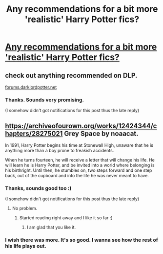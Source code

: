#+TITLE: Any recommendations for a bit more 'realistic' Harry Potter fics?

* [[/r/FanFiction/comments/fj6g1o/any_recommendations_for_a_bit_more_realistic/][Any recommendations for a bit more 'realistic' Harry Potter fics?]]
:PROPERTIES:
:Author: BornWithThreeKidneys
:Score: 5
:DateUnix: 1584312460.0
:DateShort: 2020-Mar-16
:FlairText: Request
:END:

** check out anything recommended on DLP.

[[https://forums.darklordpotter.net][forums.darklordpotter.net]]
:PROPERTIES:
:Author: francoisschubert
:Score: 2
:DateUnix: 1584334493.0
:DateShort: 2020-Mar-16
:END:

*** Thanks. Sounds very promising.

(I somehow didn't got notifications for this post thus the late reply)
:PROPERTIES:
:Author: BornWithThreeKidneys
:Score: 1
:DateUnix: 1584780775.0
:DateShort: 2020-Mar-21
:END:


** [[https://archiveofourown.org/works/12424344/chapters/28275021]] Grey Space by noaacat.

In 1991, Harry Potter begins his time at Stonewall High, unaware that he is anything more than a boy prone to freakish accidents.

When he turns fourteen, he will receive a letter that will change his life. He will learn he is Harry Potter, and be invited into a world where belonging is his birthright. Until then, he stumbles on, two steps forward and one step back, out of the cupboard and into the life he was never meant to have.
:PROPERTIES:
:Author: HHrPie
:Score: 2
:DateUnix: 1584334925.0
:DateShort: 2020-Mar-16
:END:

*** Thanks, sounds good too :)

(I somehow didn't got notifications for this post thus the late reply)
:PROPERTIES:
:Author: BornWithThreeKidneys
:Score: 2
:DateUnix: 1584783298.0
:DateShort: 2020-Mar-21
:END:

**** No problem.
:PROPERTIES:
:Author: HHrPie
:Score: 2
:DateUnix: 1584783352.0
:DateShort: 2020-Mar-21
:END:

***** Started reading right away and I like it so far :)
:PROPERTIES:
:Author: BornWithThreeKidneys
:Score: 2
:DateUnix: 1584783590.0
:DateShort: 2020-Mar-21
:END:

****** I am glad that you like it.
:PROPERTIES:
:Author: HHrPie
:Score: 2
:DateUnix: 1584784066.0
:DateShort: 2020-Mar-21
:END:


*** I wish there was more. It's so good. I wanna see how the rest of his life plays out.
:PROPERTIES:
:Author: sigyo
:Score: 1
:DateUnix: 1590914396.0
:DateShort: 2020-May-31
:END:
